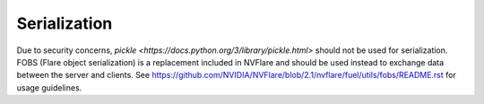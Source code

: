 .. _serialization:

Serialization
=============

Due to security concerns, `pickle <https://docs.python.org/3/library/pickle.html>` should not be used for serialization. FOBS (Flare object serialization) is a replacement included in NVFlare and
should be used instead to exchange data between the server and clients. See `<https://github.com/NVIDIA/NVFlare/blob/2.1/nvflare/fuel/utils/fobs/README.rst>`_ for usage guidelines.
